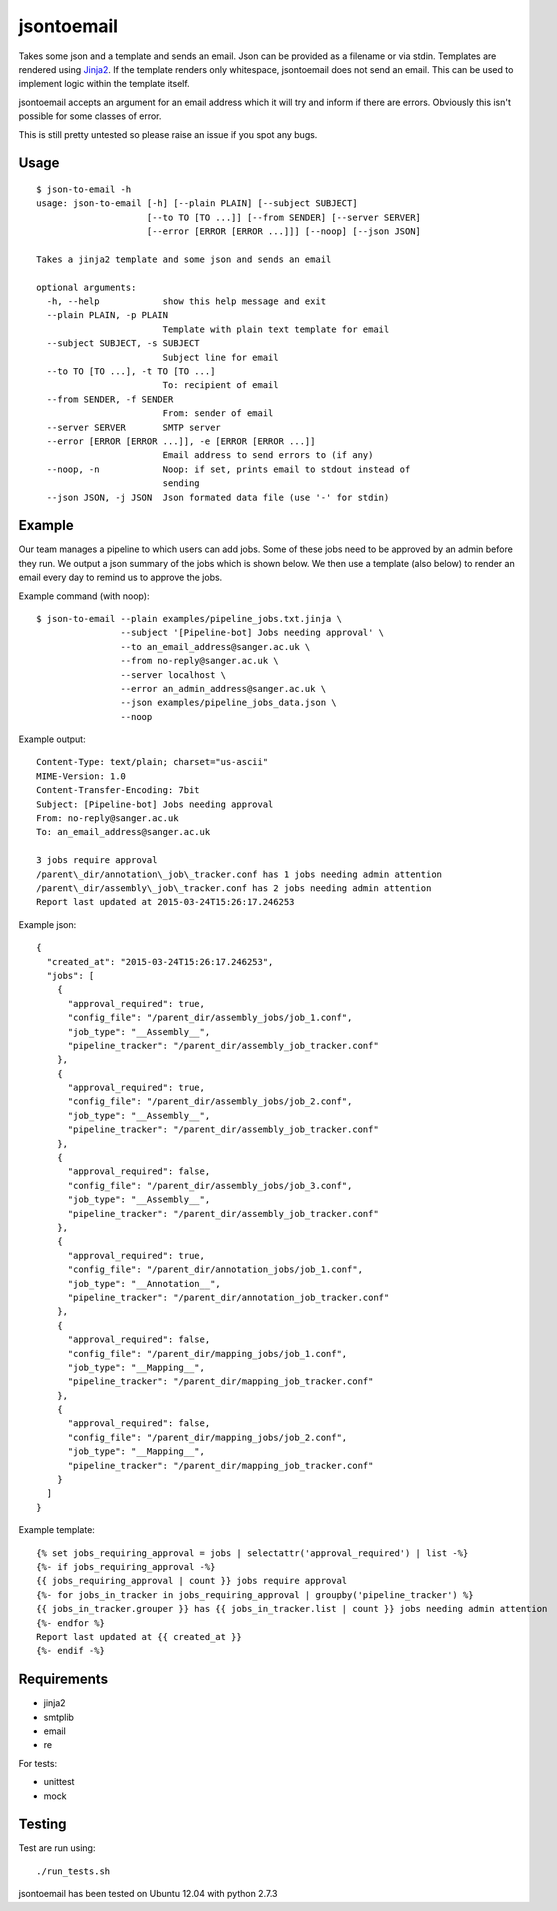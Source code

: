 jsontoemail
===========

Takes some json and a template and sends an email. Json can be provided
as a filename or via stdin. Templates are rendered using
`Jinja2 <http://jinja.pocoo.org/docs/dev/>`_. If the template renders
only whitespace, jsontoemail does not send an email. This can be used to
implement logic within the template itself.

jsontoemail accepts an argument for an email address which it will try
and inform if there are errors. Obviously this isn't possible for some
classes of error.

This is still pretty untested so please raise an issue if you spot any
bugs.

Usage
-----

::

    $ json-to-email -h
    usage: json-to-email [-h] [--plain PLAIN] [--subject SUBJECT]
                         [--to TO [TO ...]] [--from SENDER] [--server SERVER]
                         [--error [ERROR [ERROR ...]]] [--noop] [--json JSON]

    Takes a jinja2 template and some json and sends an email

    optional arguments:
      -h, --help            show this help message and exit
      --plain PLAIN, -p PLAIN
                            Template with plain text template for email
      --subject SUBJECT, -s SUBJECT
                            Subject line for email
      --to TO [TO ...], -t TO [TO ...]
                            To: recipient of email
      --from SENDER, -f SENDER
                            From: sender of email
      --server SERVER       SMTP server
      --error [ERROR [ERROR ...]], -e [ERROR [ERROR ...]]
                            Email address to send errors to (if any)
      --noop, -n            Noop: if set, prints email to stdout instead of
                            sending
      --json JSON, -j JSON  Json formated data file (use '-' for stdin)

Example
-------

Our team manages a pipeline to which users can add jobs. Some of these
jobs need to be approved by an admin before they run. We output a json
summary of the jobs which is shown below. We then use a template (also
below) to render an email every day to remind us to approve the jobs.

Example command (with noop):

::

    $ json-to-email --plain examples/pipeline_jobs.txt.jinja \
                    --subject '[Pipeline-bot] Jobs needing approval' \
                    --to an_email_address@sanger.ac.uk \
                    --from no-reply@sanger.ac.uk \
                    --server localhost \
                    --error an_admin_address@sanger.ac.uk \
                    --json examples/pipeline_jobs_data.json \
                    --noop

Example output:

::

    Content-Type: text/plain; charset="us-ascii"
    MIME-Version: 1.0
    Content-Transfer-Encoding: 7bit
    Subject: [Pipeline-bot] Jobs needing approval
    From: no-reply@sanger.ac.uk
    To: an_email_address@sanger.ac.uk

    3 jobs require approval
    /parent\_dir/annotation\_job\_tracker.conf has 1 jobs needing admin attention
    /parent\_dir/assembly\_job\_tracker.conf has 2 jobs needing admin attention
    Report last updated at 2015-03-24T15:26:17.246253

Example json:

::

    {
      "created_at": "2015-03-24T15:26:17.246253",
      "jobs": [
        {
          "approval_required": true,
          "config_file": "/parent_dir/assembly_jobs/job_1.conf",
          "job_type": "__Assembly__",
          "pipeline_tracker": "/parent_dir/assembly_job_tracker.conf"
        },
        {
          "approval_required": true,
          "config_file": "/parent_dir/assembly_jobs/job_2.conf",
          "job_type": "__Assembly__",
          "pipeline_tracker": "/parent_dir/assembly_job_tracker.conf"
        },
        {
          "approval_required": false,
          "config_file": "/parent_dir/assembly_jobs/job_3.conf",
          "job_type": "__Assembly__",
          "pipeline_tracker": "/parent_dir/assembly_job_tracker.conf"
        },
        {
          "approval_required": true,
          "config_file": "/parent_dir/annotation_jobs/job_1.conf",
          "job_type": "__Annotation__",
          "pipeline_tracker": "/parent_dir/annotation_job_tracker.conf"
        },
        {
          "approval_required": false,
          "config_file": "/parent_dir/mapping_jobs/job_1.conf",
          "job_type": "__Mapping__",
          "pipeline_tracker": "/parent_dir/mapping_job_tracker.conf"
        },
        {
          "approval_required": false,
          "config_file": "/parent_dir/mapping_jobs/job_2.conf",
          "job_type": "__Mapping__",
          "pipeline_tracker": "/parent_dir/mapping_job_tracker.conf"
        }
      ]
    }

Example template:

::

    {% set jobs_requiring_approval = jobs | selectattr('approval_required') | list -%}
    {%- if jobs_requiring_approval -%}
    {{ jobs_requiring_approval | count }} jobs require approval
    {%- for jobs_in_tracker in jobs_requiring_approval | groupby('pipeline_tracker') %}
    {{ jobs_in_tracker.grouper }} has {{ jobs_in_tracker.list | count }} jobs needing admin attention
    {%- endfor %}
    Report last updated at {{ created_at }}
    {%- endif -%}

Requirements
------------

-  jinja2
-  smtplib
-  email
-  re

For tests:

- unittest
- mock

Testing
-------

Test are run using:

::

    ./run_tests.sh

jsontoemail has been tested on Ubuntu 12.04 with python 2.7.3
